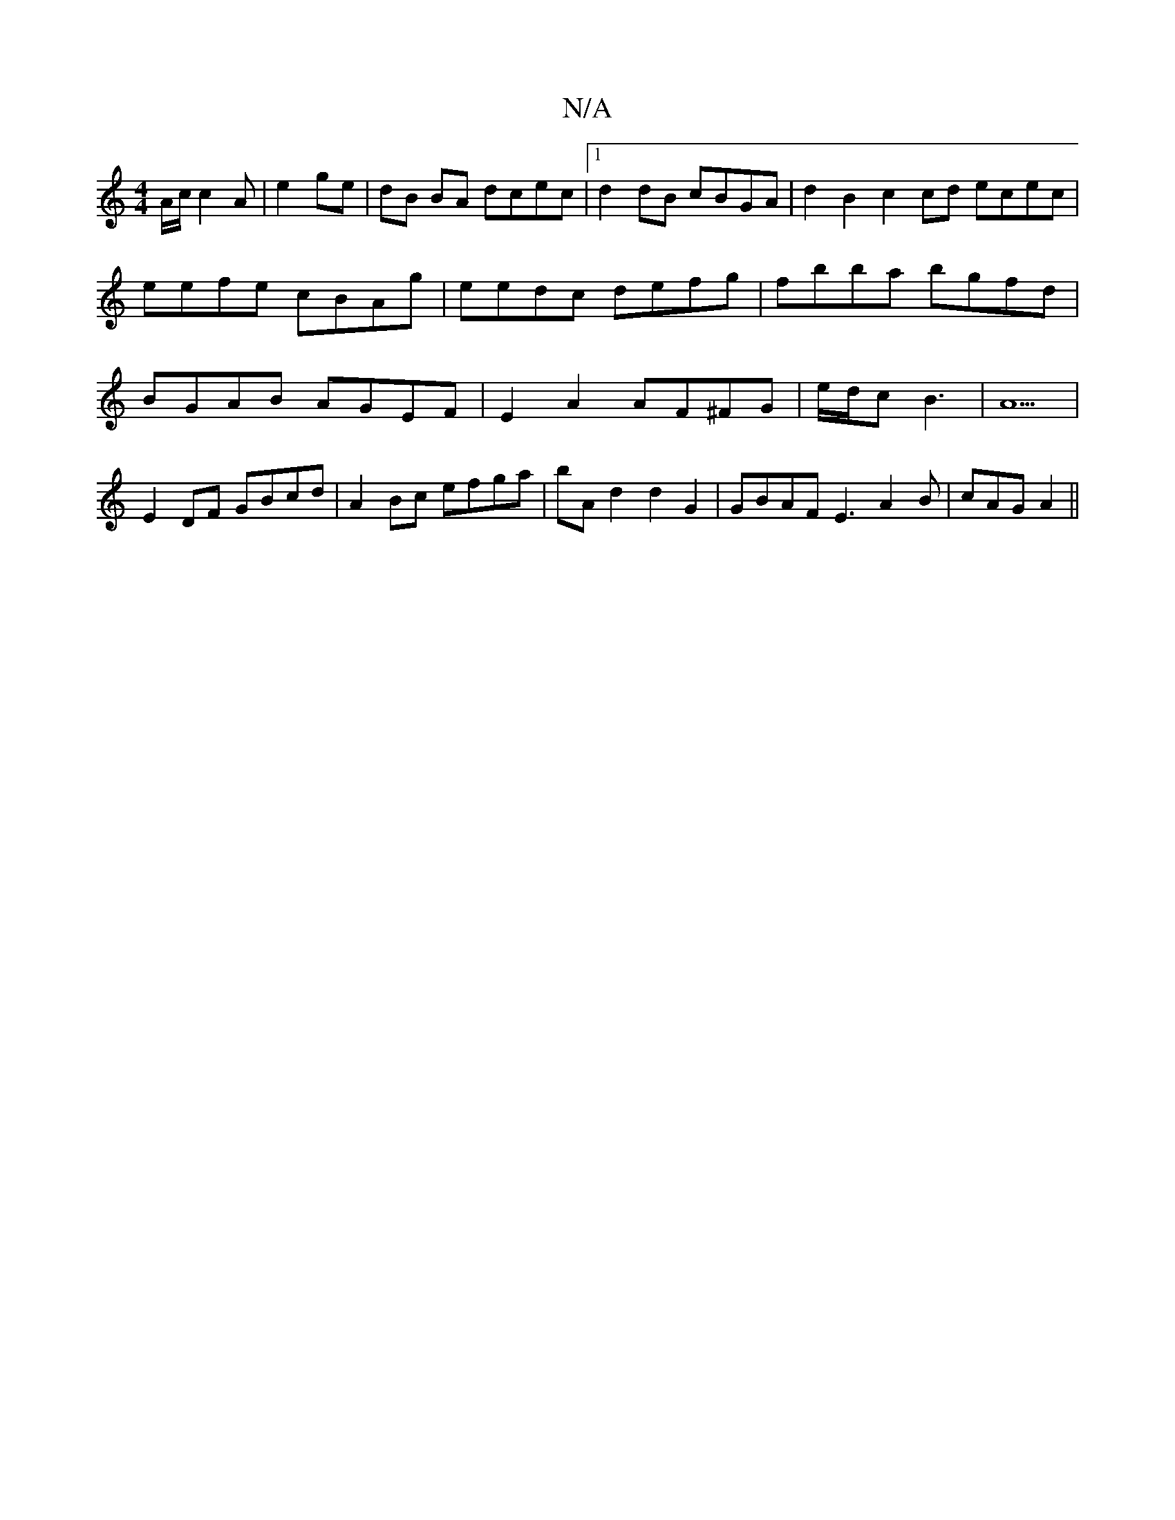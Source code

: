 X:1
T:N/A
M:4/4
R:N/A
K:Cmajor
A/2c/ c2A|e2 ge | dB BA dcec |1 d2 dB cBGA| d2B2 c2cd ecec|eefe cBAg|eedc defg|fbba bgfd|BGAB AGEF|E2A2 AF^FG|e/d/c B3 | A5 |
E2 DF GBcd | A2Bc efga | bAd2 d2 G2 | GBAF E3 A2 B|cAG A2||

fg|affe ffaf|